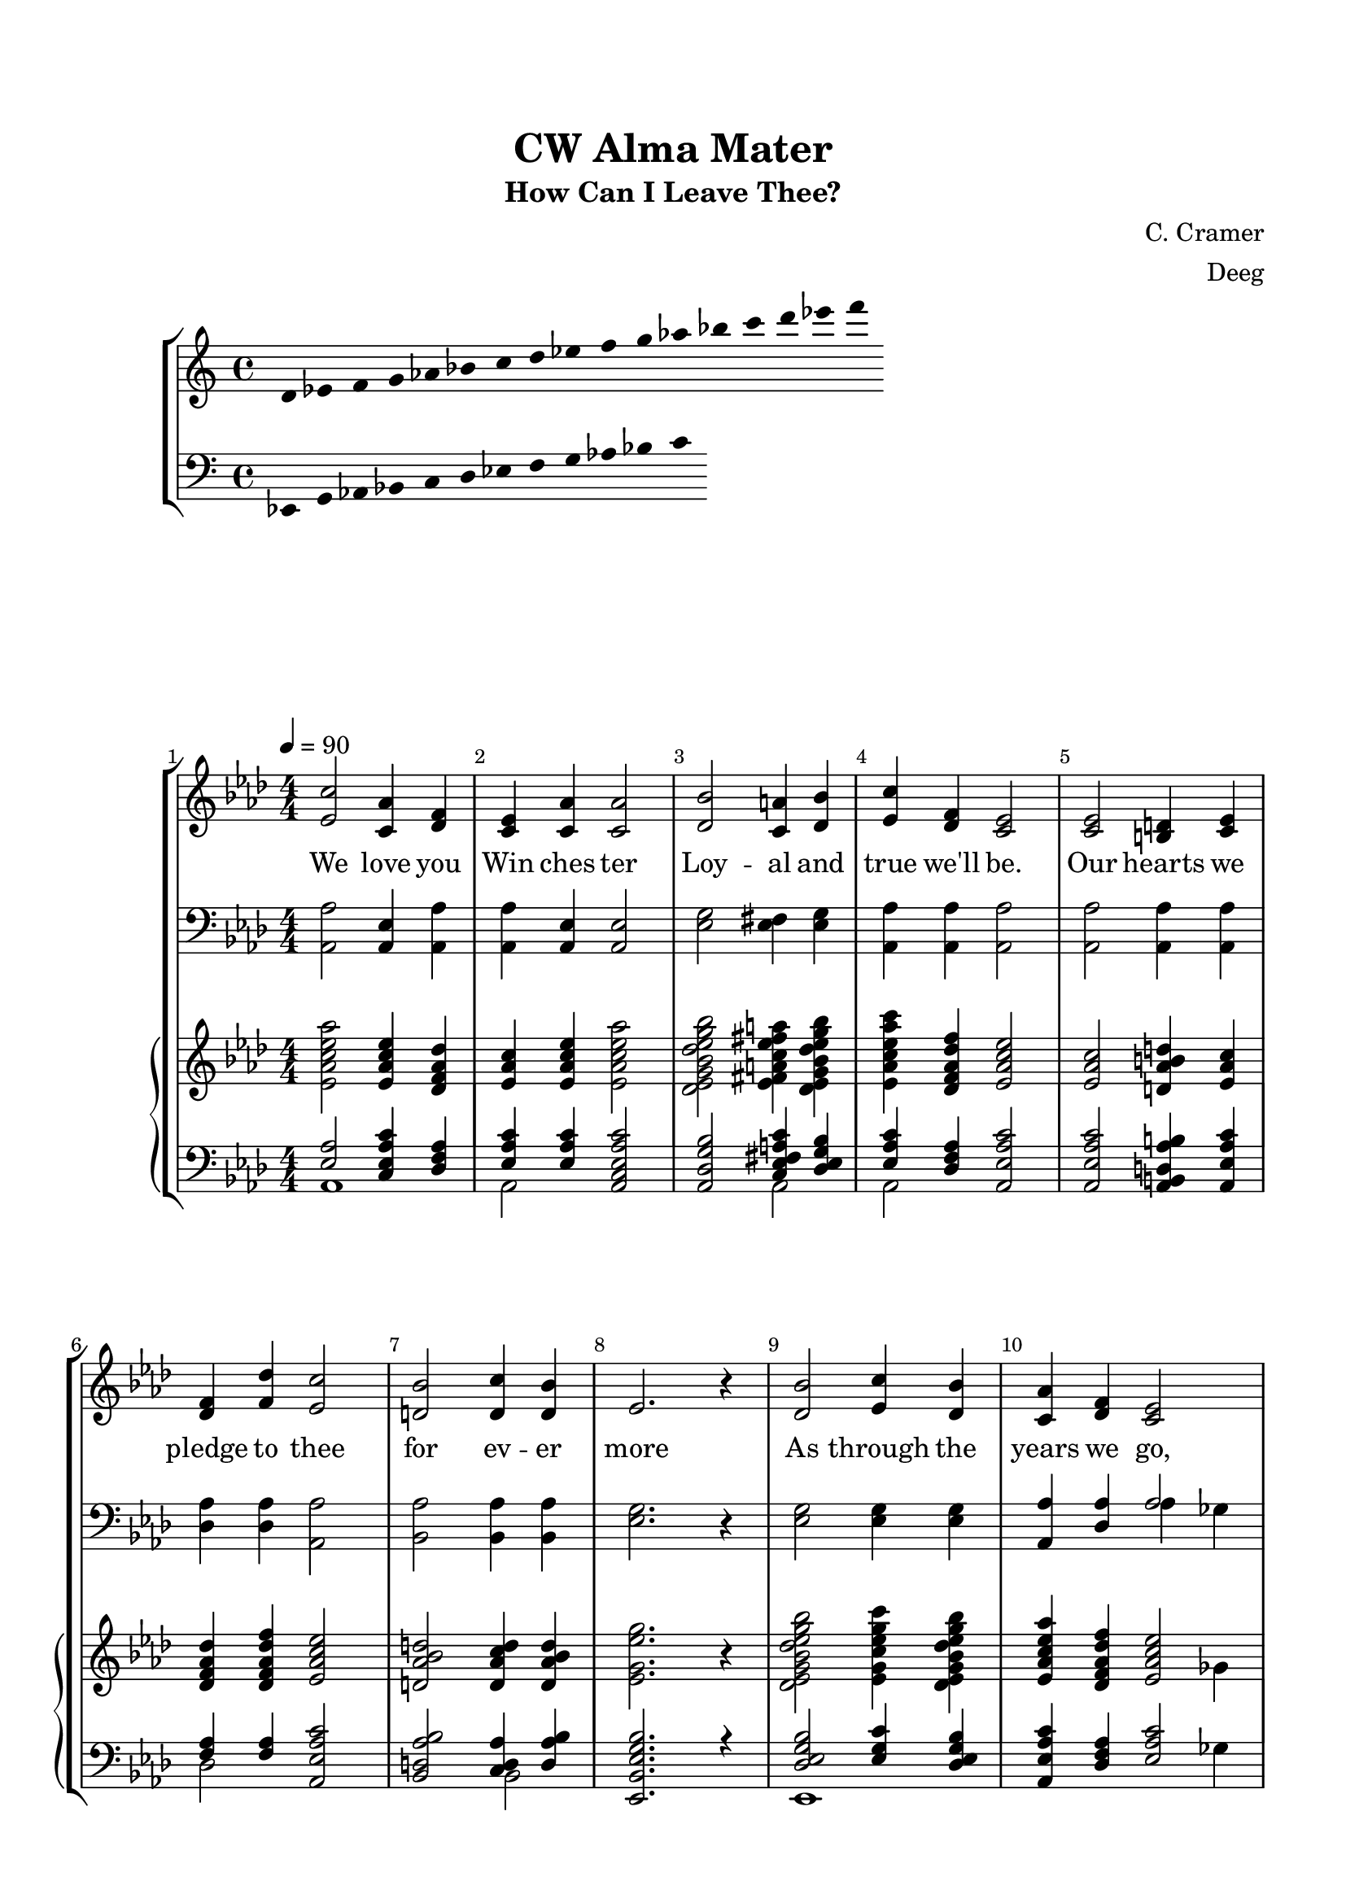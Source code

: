 \version "2.22.2"

\header {
  title = "CW Alma Mater"
  subtitle = "How Can I Leave Thee?"
  composer = "C. Cramer"
  arranger = "Deeg"
  tagline = ""
}

\paper {
  top-margin = 0.75\in
  left-margin = 0.5\in
  right-margin = 0.5\in
  bottom-margin = 0.5\in
}

SopranoMusic = \absolute {
  \override Score.BarNumber.break-visibility = ##(#f #t #t)
  \tempo 4 = 90
  \key aes \major
  \numericTimeSignature
  \time 4/4
  <ees' c''>2 <c' aes'>4 <des' f'>4
  <c' ees'>4 <c' aes'>4 <c' aes'>2
  <des' bes'>2 <c' a'>4 <des' bes'>4
  <ees' c''>4 <des' f'>4 <c' ees'>2
  <c' ees'>2 <b d'>4 <c' ees'>4
  <des' f'>4 <f' des''>4 <ees' c''>2
  <d' bes'>2 <d' c''>4 <d' bes'>4
  ees'2. r4
  <des' bes'>2 <ees' c''>4 <des' bes'>4
  <c' aes'>4 <des' f'>4 <c' ees'>2
  <ees' c''>2 <f' des''>4 <ees' c''>4
  <des' f'>4 <ees' c''>4 <des' bes'>2
  <des' ees'>2 <des' f'>4 <des' ees'>4
  <c' ees'>4 <f' des'>4 <ees' c''>2
  <d' bes'>2 <des' f'>4 <des' g'>4
  <c' aes'>1
  \bar "|."
}

BassMusic = \absolute {
  \key aes \major
  \clef bass
  \numericTimeSignature
  \time 4/4
  <aes, aes>2 <aes, ees>4 <aes, aes>4
  <aes, aes>4 <aes, ees>4 <aes, ees>2
  <ees g>2 <ees fis>4 <ees g>4
  <aes, aes>4 <aes, aes>4 <aes, aes>2
  <aes, aes>2 <aes, aes>4 <aes, aes>4
  <des aes>4 <des aes>4 <aes, aes>2
  <bes, aes>2 <bes, aes>4 <bes, aes>4
  <ees g>2. r4
  <ees g>2 <ees g>4 <ees g>4
  <<
    { <aes, aes>4 <des aes>4 aes2 }
    \\
    { s2 aes4 ges4 }
  >>
  <f a>2 <f a>4 <f a>4
  <bes, bes>4 <bes, f>4 <bes f>2
  <ees g>2 <ees aes>4 <ees g>4
  <aes, aes>4 <aes, aes>4 <aes, aes>2
  <bes, f>2 <bes, bes>4 ees4
  <aes, ees>1
  \bar "|."
}

HandbellTrebleMusic = \absolute {
  \key aes \major
  \numericTimeSignature
  \time 4/4
  \clef treble
  <ees' aes' c'' ees'' aes''>2 <ees' aes' c'' ees''>4 <des' f' aes' des''>4
  <ees' aes' c''>4 <ees' aes' c'' ees''>4 <ees' aes' c'' ees'' aes''>2
  <des' ees' g' bes' des'' ees'' g'' bes''>2 <ees' fis' a' c'' ees'' fis'' a''>4 <des' ees' g' bes' des'' ees'' g'' bes''>4
  <ees' aes' c'' ees'' aes'' c'''>4 <des' f' aes' des'' f''>4 <ees' aes' c'' ees''>2
  <ees' aes' c''>2 <d' aes' b' d''>4 <ees' aes' c''>4
  <des' f' aes' des''>4 <des' f' aes' des'' f''>4 <ees' aes' c'' ees''>2
  <d' aes' bes' d''>2 <d' aes' c'' d''>4 <d' aes' bes' d''>4
  <ees' g' ees'' g''>2. r4
  <des' ees' g' bes' des'' ees'' g'' bes''>2 <ees' g' c'' ees'' g'' c'''>4 <des' ees' g' bes' des'' ees'' g'' bes''>4
  <<
    { <ees' aes' c'' ees'' aes''>4 <des' f' aes' des'' f''>4 <ees' aes' c'' ees''>2 }
    \\
    { s2. ges'4 }
  >>
  <ees' f' a' c'' ees'' f''>2 <f' a' des'' f''>4 <ees' f' a' c'' ees'' f''>4
  <des' f' bes' des''>4 <ees' f' bes' c'' ees'' f'' bes'' c'''>4 <des' f' bes' des'' f'' bes''>2
  <des' ees' g' des'' ees''>2 <des' f' aes' des'' f''>4 <des' ees' g' des'' ees''>4
  <ees' aes' c'' ees''>4 <des' f' aes' des'' f''>4 <ees' aes' c'' ees'' aes'' c'''>2
  <d' f' bes' d'' f'' bes''>2 <des' f' bes' des'' f''>4 <des' ees' g' des'' ees'' g''>4
  <<
    { s2 <aes'' c'''>2 }
    \\
    { <ees' aes' c'' ees''>1 }
  >>
}

HandbellBassMusic = \absolute {
  \key aes \major
  \numericTimeSignature
  \time 4/4
  \clef bass
  <<
    {
      <ees aes>2 <c ees aes c'>4 <des f aes>4
      <ees aes c'>4 <ees aes c'>4 <aes, c ees aes c'>2
      <aes, des g bes>2 <c ees fis a c'>4 <des ees g bes>4
      <ees aes c'>4 <des f aes>4 <aes, ees aes c'>2
      <aes, ees aes c'>2 <aes, b, d aes b>4 <aes, ees aes c'>4
      <f aes>4 <f aes>4 <aes, ees aes c'>2
      <bes, d aes bes>2 <c d aes>4 <d aes bes>4
      <ees, bes, ees g bes>2. r4
      <des ees g bes>2 <ees g c'>4 <des ees g bes>4
      <aes, ees aes c'>4 <des f aes>4 <ees aes c'>2
      <c ees f a c'>2 <des f a>4 <c ees f a c'>4
      <des f bes>4 <ees f bes c'>4 <bes, des f bes>2
      <des ees g>2 <des f aes>4 <des ees g>4
      <ees aes c'>4 <des f aes>4 <aes, c ees aes c'>2
    }
    \\
    {
      aes,1
      aes,2 s2
      s2 aes,2
      aes,2 s2
      s1
      des2 s2
      s2 bes,2
      s1
      ees,1
      s2. ges4
      s1
      bes,2 s2
      ees,1
      aes,2 s2
    }
  >>
  <bes, d f bes>2 <bes, des f bes>4 <ees, des ees g>4
  <aes, ees aes c'>1
  \bar "|."
}

\score {
  \new StaffGroup
  <<
    \cadenzaOff
    \new Staff = "upper" {
      \key c \major
      \hide Stem
      d'4 ees' f' g' aes' bes' c'' d'' ees'' f'' g'' aes'' bes'' c''' d''' ees''' f'''
      \undo \hide Stem
    }
    \new Staff = "lower" {
      \clef "bass"
      \key c \major
      \hide Stem
      ees, g, aes, bes, c d ees f g aes bes c'
      \undo \hide Stem
    }
    \cadenzaOn
  >>
}


\score {
  \new StaffGroup <<
    \set Score.barNumberVisibility = #all-bar-numbers-visible
    \new Staff { \SopranoMusic \addlyrics {
        We love you Win ches ter Loy -- al and true we'll be. Our hearts we pledge
        to thee for ev -- er more As through the years we go, thy hon -- or still to see.
        We'll al -- ways cher -- ish thee, Dear Win -- chest -- er.
      }
    }
    \new Staff { \BassMusic }
    \new GrandStaff <<
      \new Staff { \HandbellTrebleMusic }
      \new Staff { \HandbellBassMusic }
    >>
  >>
  \layout { }
  \midi {
    \tempo 4 = 90
  }
}